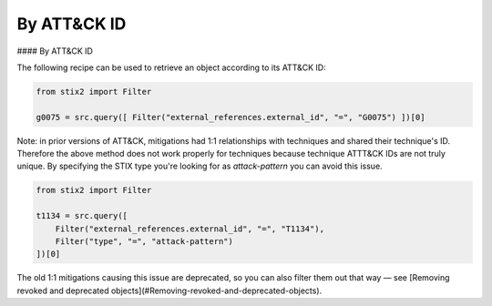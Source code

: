 By ATT&CK ID
===============

#### By ATT&CK ID

The following recipe can be used to retrieve an object according to its ATT&CK ID:

.. code-block:: python

    from stix2 import Filter

    g0075 = src.query([ Filter("external_references.external_id", "=", "G0075") ])[0]


Note: in prior versions of ATT&CK, mitigations had 1:1 relationships with techniques and shared their technique's ID. Therefore the above method does not work properly for techniques because technique ATTT&CK IDs are not truly unique. By specifying the STIX type you're looking for as `attack-pattern` you can avoid this issue.

.. code-block:: python
    
    from stix2 import Filter

    t1134 = src.query([ 
        Filter("external_references.external_id", "=", "T1134"), 
        Filter("type", "=", "attack-pattern")
    ])[0]

The old 1:1 mitigations causing this issue are deprecated, so you can also filter them out that way — see [Removing revoked and deprecated objects](#Removing-revoked-and-deprecated-objects).

